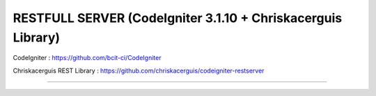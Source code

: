 ####################################################################
RESTFULL SERVER (CodeIgniter 3.1.10 + Chriskacerguis Library)
####################################################################

CodeIgniter : https://github.com/bcit-ci/CodeIgniter

Chriskacerguis REST Library : https://github.com/chriskacerguis/codeigniter-restserver

-----------------------------------------------------------------------

